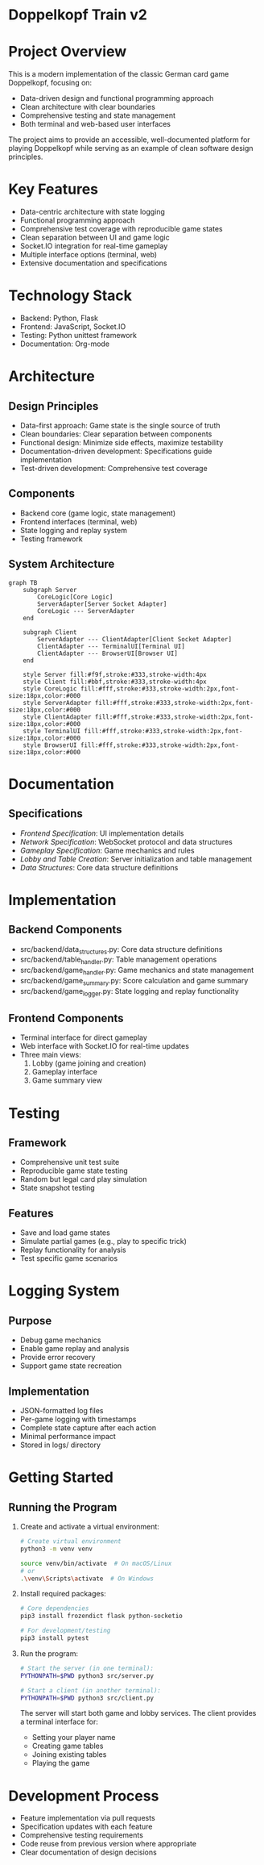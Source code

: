 * Doppelkopf Train v2

* Project Overview
This is a modern implementation of the classic German card game Doppelkopf, focusing on:
- Data-driven design and functional programming approach
- Clean architecture with clear boundaries
- Comprehensive testing and state management
- Both terminal and web-based user interfaces

The project aims to provide an accessible, well-documented platform for playing Doppelkopf while serving as an example of clean software design principles.

* Key Features
- Data-centric architecture with state logging
- Functional programming approach
- Comprehensive test coverage with reproducible game states
- Clean separation between UI and game logic
- Socket.IO integration for real-time gameplay
- Multiple interface options (terminal, web)
- Extensive documentation and specifications

* Technology Stack
- Backend: Python, Flask
- Frontend: JavaScript, Socket.IO
- Testing: Python unittest framework
- Documentation: Org-mode

* Architecture
** Design Principles
- Data-first approach: Game state is the single source of truth
- Clean boundaries: Clear separation between components
- Functional design: Minimize side effects, maximize testability
- Documentation-driven development: Specifications guide implementation
- Test-driven development: Comprehensive test coverage

** Components
- Backend core (game logic, state management)
- Frontend interfaces (terminal, web)
- State logging and replay system
- Testing framework

** System Architecture
#+BEGIN_SRC mermaid
graph TB
    subgraph Server
        CoreLogic[Core Logic]
        ServerAdapter[Server Socket Adapter]
        CoreLogic --- ServerAdapter
    end
    
    subgraph Client
        ServerAdapter --- ClientAdapter[Client Socket Adapter]
        ClientAdapter --- TerminalUI[Terminal UI]
        ClientAdapter --- BrowserUI[Browser UI]
    end

    style Server fill:#f9f,stroke:#333,stroke-width:4px
    style Client fill:#bbf,stroke:#333,stroke-width:4px
    style CoreLogic fill:#fff,stroke:#333,stroke-width:2px,font-size:18px,color:#000
    style ServerAdapter fill:#fff,stroke:#333,stroke-width:2px,font-size:18px,color:#000
    style ClientAdapter fill:#fff,stroke:#333,stroke-width:2px,font-size:18px,color:#000
    style TerminalUI fill:#fff,stroke:#333,stroke-width:2px,font-size:18px,color:#000
    style BrowserUI fill:#fff,stroke:#333,stroke-width:2px,font-size:18px,color:#000
#+END_SRC

* Documentation
** Specifications
- [[frontend_specification.org][Frontend Specification]]: UI implementation details
- [[network_specification.org][Network Specification]]: WebSocket protocol and data structures
- [[gameplay_specification.org][Gameplay Specification]]: Game mechanics and rules
- [[lobby_and_table_creation_specification.org][Lobby and Table Creation]]: Server initialization and table management
- [[data_structures.org][Data Structures]]: Core data structure definitions

* Implementation
** Backend Components
- src/backend/data_structures.py: Core data structure definitions
- src/backend/table_handler.py: Table management operations
- src/backend/game_handler.py: Game mechanics and state management
- src/backend/game_summary.py: Score calculation and game summary
- src/backend/game_logger.py: State logging and replay functionality

** Frontend Components
- Terminal interface for direct gameplay
- Web interface with Socket.IO for real-time updates
- Three main views:
  1. Lobby (game joining and creation)
  2. Gameplay interface
  3. Game summary view

* Testing
** Framework
- Comprehensive unit test suite
- Reproducible game state testing
- Random but legal card play simulation
- State snapshot testing

** Features
- Save and load game states
- Simulate partial games (e.g., play to specific trick)
- Replay functionality for analysis
- Test specific game scenarios

* Logging System
** Purpose
- Debug game mechanics
- Enable game replay and analysis
- Provide error recovery
- Support game state recreation

** Implementation
- JSON-formatted log files
- Per-game logging with timestamps
- Complete state capture after each action
- Minimal performance impact
- Stored in logs/ directory

* Getting Started
** Running the Program
1. Create and activate a virtual environment:
   #+BEGIN_SRC bash
   # Create virtual environment
   python3 -m venv venv
   #+END_SRC

   # Activate virtual environment:
   #+BEGIN_SRC bash
   source venv/bin/activate  # On macOS/Linux
   # or
   .\venv\Scripts\activate  # On Windows
   #+END_SRC

2. Install required packages:
   #+BEGIN_SRC bash
   # Core dependencies
   pip3 install frozendict flask python-socketio

   # For development/testing
   pip3 install pytest
   #+END_SRC

3. Run the program:
   #+BEGIN_SRC bash
   # Start the server (in one terminal):
   PYTHONPATH=$PWD python3 src/server.py

   # Start a client (in another terminal):
   PYTHONPATH=$PWD python3 src/client.py
   #+END_SRC

   The server will start both game and lobby services. The client provides a terminal interface for:
   - Setting your player name
   - Creating game tables
   - Joining existing tables
   - Playing the game

* Development Process
- Feature implementation via pull requests
- Specification updates with each feature
- Comprehensive testing requirements
- Code reuse from previous version where appropriate
- Clear documentation of design decisions
